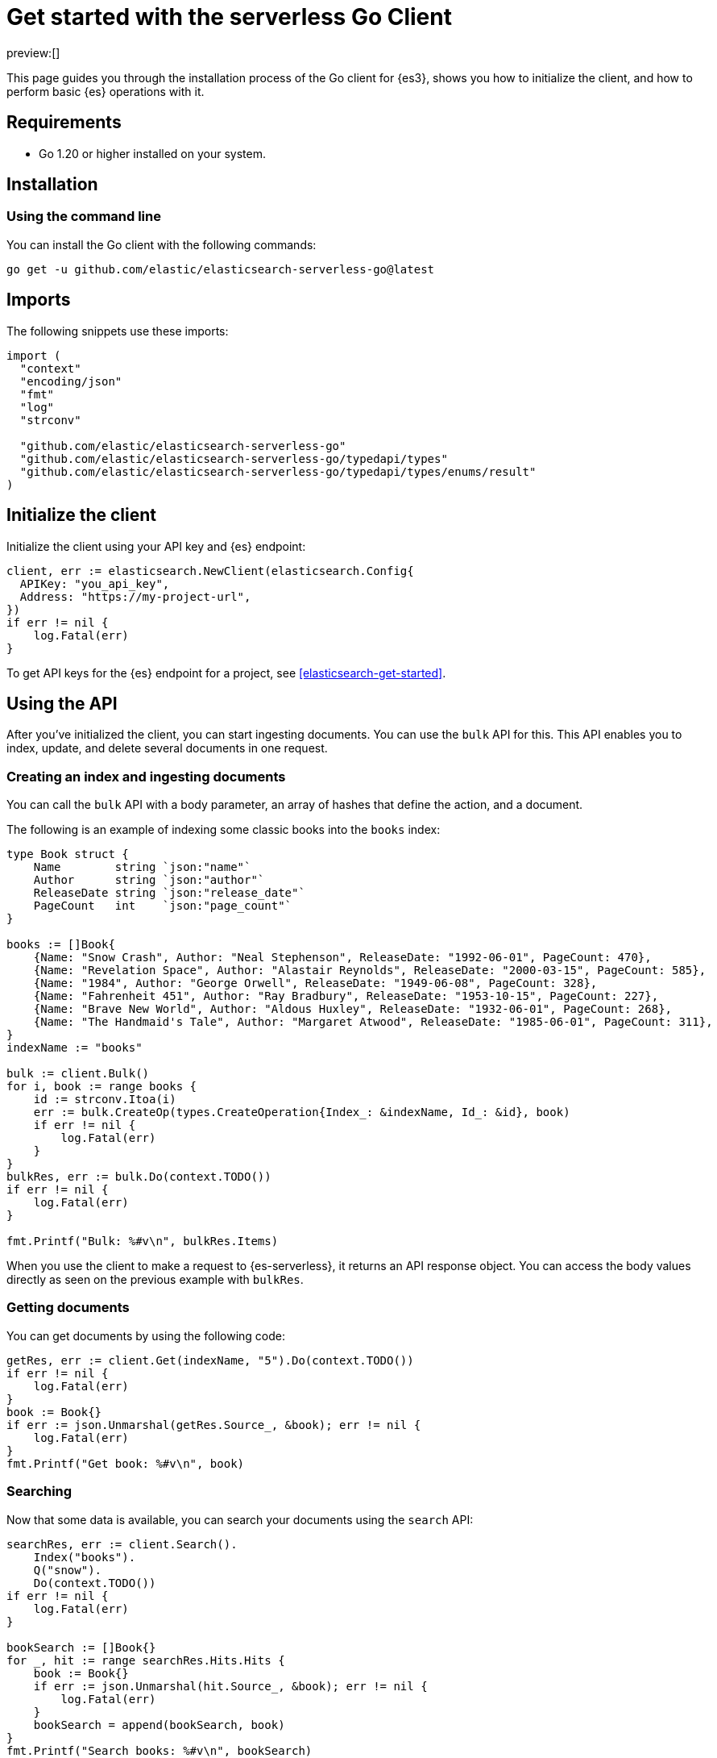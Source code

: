 [[elasticsearch-go-client-getting-started]]
= Get started with the serverless Go Client

// :description: Set up and use the Go client for {es3}.
// :keywords: serverless, elasticsearch, go, how to

preview:[]

This page guides you through the installation process of the Go
client for {es3}, shows you how to initialize the client, and how to perform basic
{es} operations with it.

[discrete]
[[elasticsearch-go-client-getting-started-requirements]]
== Requirements

* Go 1.20 or higher installed on your system.

[discrete]
[[elasticsearch-go-client-getting-started-installation]]
== Installation

[discrete]
[[elasticsearch-go-client-getting-started-using-the-command-line]]
=== Using the command line

You can install the Go client with the following
commands:

[source,bash]
----
go get -u github.com/elastic/elasticsearch-serverless-go@latest
----

[discrete]
[[elasticsearch-go-client-getting-started-imports]]
== Imports

The following snippets use these imports:

[source,go]
----
import (
  "context"
  "encoding/json"
  "fmt"
  "log"
  "strconv"

  "github.com/elastic/elasticsearch-serverless-go"
  "github.com/elastic/elasticsearch-serverless-go/typedapi/types"
  "github.com/elastic/elasticsearch-serverless-go/typedapi/types/enums/result"
)
----

[discrete]
[[elasticsearch-go-client-getting-started-initialize-the-client]]
== Initialize the client

Initialize the client using your API key and {es} endpoint:

[source,go]
----
client, err := elasticsearch.NewClient(elasticsearch.Config{
  APIKey: "you_api_key",
  Address: "https://my-project-url",
})
if err != nil {
    log.Fatal(err)
}
----

To get API keys for the {es} endpoint for a project, see <<elasticsearch-get-started>>.

[discrete]
[[elasticsearch-go-client-getting-started-using-the-api]]
== Using the API

After you've initialized the client, you can start ingesting documents. You can
use the `bulk` API for this. This API enables you to index, update, and delete
several documents in one request.

[discrete]
[[elasticsearch-go-client-getting-started-creating-an-index-and-ingesting-documents]]
=== Creating an index and ingesting documents

You can call the `bulk` API with a body parameter, an array of hashes that
define the action, and a document.

The following is an example of indexing some classic books into the `books`
index:

[source,go]
----
type Book struct {
    Name        string `json:"name"`
    Author      string `json:"author"`
    ReleaseDate string `json:"release_date"`
    PageCount   int    `json:"page_count"`
}

books := []Book{
    {Name: "Snow Crash", Author: "Neal Stephenson", ReleaseDate: "1992-06-01", PageCount: 470},
    {Name: "Revelation Space", Author: "Alastair Reynolds", ReleaseDate: "2000-03-15", PageCount: 585},
    {Name: "1984", Author: "George Orwell", ReleaseDate: "1949-06-08", PageCount: 328},
    {Name: "Fahrenheit 451", Author: "Ray Bradbury", ReleaseDate: "1953-10-15", PageCount: 227},
    {Name: "Brave New World", Author: "Aldous Huxley", ReleaseDate: "1932-06-01", PageCount: 268},
    {Name: "The Handmaid's Tale", Author: "Margaret Atwood", ReleaseDate: "1985-06-01", PageCount: 311},
}
indexName := "books"

bulk := client.Bulk()
for i, book := range books {
    id := strconv.Itoa(i)
    err := bulk.CreateOp(types.CreateOperation{Index_: &indexName, Id_: &id}, book)
    if err != nil {
        log.Fatal(err)
    }
}
bulkRes, err := bulk.Do(context.TODO())
if err != nil {
    log.Fatal(err)
}

fmt.Printf("Bulk: %#v\n", bulkRes.Items)
----

When you use the client to make a request to {es-serverless}, it returns an API
response object. You can access the body values directly as seen on
the previous example with `bulkRes`.

[discrete]
[[elasticsearch-go-client-getting-started-getting-documents]]
=== Getting documents

You can get documents by using the following code:

[source,go]
----
getRes, err := client.Get(indexName, "5").Do(context.TODO())
if err != nil {
    log.Fatal(err)
}
book := Book{}
if err := json.Unmarshal(getRes.Source_, &book); err != nil {
    log.Fatal(err)
}
fmt.Printf("Get book: %#v\n", book)
----

[discrete]
[[elasticsearch-go-client-getting-started-searching]]
=== Searching

Now that some data is available, you can search your documents using the
`search` API:

[source,go]
----
searchRes, err := client.Search().
    Index("books").
    Q("snow").
    Do(context.TODO())
if err != nil {
    log.Fatal(err)
}

bookSearch := []Book{}
for _, hit := range searchRes.Hits.Hits {
    book := Book{}
    if err := json.Unmarshal(hit.Source_, &book); err != nil {
        log.Fatal(err)
    }
    bookSearch = append(bookSearch, book)
}
fmt.Printf("Search books: %#v\n", bookSearch)
----

[discrete]
[[elasticsearch-go-client-getting-started-updating-a-document]]
=== Updating a document

You can call the `Update` API to update a document, in this example updating the
`page_count` for "The Handmaid's Tale" with id "5":

[source,go]
----
updateRes, err := client.Update("books", "5").
    Doc(
        struct {
            PageCount int `json:"page_count"`
        }{PageCount: 312},
    ).
    Do(context.TODO())
if err != nil {
    log.Fatal(err)
}

if updateRes.Result == result.Updated {
    fmt.Printf("Update book: %#v\n", updateRes)
}
----

[discrete]
[[elasticsearch-go-client-getting-started-deleting-a-document]]
=== Deleting a document

You can call the `Delete` API to delete a document:

[source,go]
----
deleteRes, err := client.Delete("books", "5").Do(context.TODO())
if err != nil {
    log.Fatal(err)
}

if deleteRes.Result == result.Deleted {
    fmt.Printf("Delete book: %#v\n", deleteRes)
}
----

[discrete]
[[elasticsearch-go-client-getting-started-deleting-an-index]]
=== Deleting an index

[source,go]
----
indexDeleteRes, err := client.Indices.Delete("books").Do(context.TODO())
if err != nil {
    log.Fatal(err)
}

if indexDeleteRes.Acknowledged {
    fmt.Printf("Delete index: %#v\n", indexDeleteRes)
}
----
